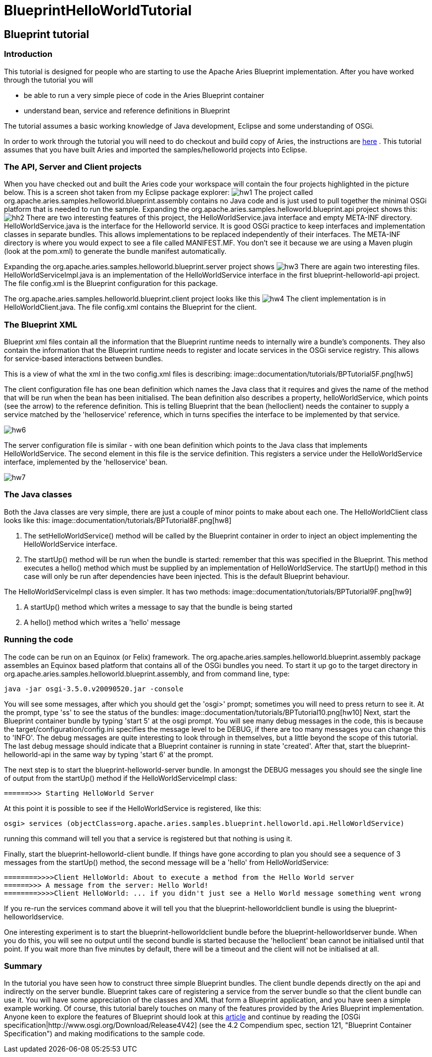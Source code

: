 = BlueprintHelloWorldTutorial

== Blueprint tutorial

=== Introduction

This tutorial is designed for people who are starting to use the Apache Aries Blueprint implementation.
After you have worked through the tutorial you will

* be able to run a very simple piece of code in the Aries Blueprint container
* understand bean, service and reference definitions in Blueprint

The tutorial assumes a basic working knowledge of Java development, Eclipse and some understanding of OSGi.

In order to work through the tutorial you will need to do checkout and build copy of Aries, the instructions are link:/development/buildingaries.html[here] . This tutorial assumes that you have built Aries and imported the samples/helloworld projects into Eclipse.

=== The API, Server and Client projects

When you have checked out and built the Aries code your workspace will contain the four projects highlighted in the picture below.
This is a screen shot taken from my Eclipse package explorer:
image:HW1.png[hw1]
The project called org.apache.aries.samples.helloworld.blueprint.assembly contains no Java code and is just used to pull together the minimal OSGi platform that is needed to run the sample.
Expanding the org.apache.aries.samples.helloworld.blueprint.api project shows this:
image:HW2.png[hh2]
There are two interesting features of this project, the HelloWorldService.java interface and empty META-INF directory.
HelloWorldService.java is the interface for the Helloworld service.
It is good OSGi practice to keep interfaces and implementation classes in separate bundles.
This allows implementations to be replaced independently of their interfaces.
The META-INF directory is where you would expect to see a file called MANIFEST.MF.
You don't see it because we are using a Maven plugin (look at the pom.xml) to generate the bundle manifest automatically.

Expanding the org.apache.aries.samples.helloworld.blueprint.server project shows
image:HW3.png[hw3]
There are again two interesting files.
HelloWorldServiceImpl.java is an implementation of the HelloWorldService interface in the first blueprint-helloworld-api project.
The file config.xml is the Blueprint configuration for this package.

The org.apache.aries.samples.helloworld.blueprint.client project looks like this
image:HW4.png[hw4]
The client implementation is in HelloWorldClient.java.
The file config.xml contains the Blueprint for the client.

=== The Blueprint XML

Blueprint xml files contain all the information that the Blueprint runtime needs to internally wire a bundle's components.
They also contain the information that the Blueprint runtime needs to register and locate services in the OSGi service registry.
This allows for service-based interactions between bundles.

This is a view of what the xml in the two config.xml files is describing:
image::documentation/tutorials/BPTutorial5F.png[hw5]


The client configuration file has one bean definition which names the Java class that it requires and gives the name of the method that will be run when the bean has been initialised.
The bean definition also describes a property, helloWorldService, which points (see the arrow) to the reference definition.
This is telling Blueprint that the bean (helloclient) needs the container to supply a service matched by the 'helloservice' reference, which in turns specifies the interface to be implemented by that service.

image::documentation/tutorials/BPTutorial6F.png[hw6]


The server configuration file is similar - with one bean definition which points to the Java class that implements HelloWorldService.
The second element in this file is the service definition.
This registers a service under the HelloWorldService interface, implemented by the 'helloservice' bean.

image::documentation/tutorials/BPTutorial7F.png[hw7]


=== The Java classes

Both the Java classes are very simple, there are just a couple of minor points to make about each one.
The HelloWorldClient class looks like this:
image::documentation/tutorials/BPTutorial8F.png[hw8]


. The setHelloWorldService() method will be called by the Blueprint container in order to inject an object implementing the HelloWorldService interface.
. The startUp() method will be run when the bundle is started: remember that this was specified in the Blueprint.
This method executes a hello() method which must be supplied by an implementation of HelloWorldService.
The startUp() method in this case will only be run after dependencies have been injected.
This is the default Blueprint behaviour.

The HelloWorldServiceImpl class is even simpler.
It has two methods:
image::documentation/tutorials/BPTutorial9F.png[hw9]


. A startUp() method which writes a message to say that the bundle is being started
. A hello() method which writes a 'hello' message

=== Running the code

The code can be run on an Equinox (or Felix) framework.
The org.apache.aries.samples.helloworld.blueprint.assembly package assembles an Equinox based platform that contains all of the OSGi bundles you need.
To start it up go to the target directory in  org.apache.aries.samples.helloworld.blueprint.assembly, and from command line, type:

 java -jar osgi-3.5.0.v20090520.jar -console

You will see some messages, after which you should get the 'osgi>' prompt;
sometimes you will need to press return to see it.
At the prompt, type 'ss' to see the status of the bundles:
image::documentation/tutorials/BPTutorial10.png[hw10]
Next, start the Blueprint container bundle by typing 'start 5' at the osgi prompt.
You will see many debug messages in the code, this is because the target/configuration/config.ini specifies the message level to be DEBUG, if there are too many messages you can change this to 'INFO'.
The debug messages are quite interesting to look through in themselves, but a little beyond the scope of this tutorial.
The last debug message should indicate that a Blueprint container is running in state 'created'.
After that, start the blueprint-helloworld-api in the same way by typing 'start 6' at the prompt.

The next step is to  start the blueprint-helloworld-server bundle.
In amongst the DEBUG messages you should see the single line of output from the startUp() method if the HelloWorldServiceImpl class:

 ======>>> Starting HelloWorld Server

At this point it is possible to see if the HelloWorldService is registered, like this:

 osgi> services (objectClass=org.apache.aries.samples.blueprint.helloworld.api.HelloWorldService)

running this command will tell you that a service is registered but that nothing is using it.

Finally, start the blueprint-helloworld-client bundle.
If things have gone according to plan you should see a sequence of 3 messages from the startUp() method, the second message will be a 'hello' from HelloWorldService:

 ========>>>>Client HelloWorld: About to execute a method from the Hello World server
 ======>>> A message from the server: Hello World!
 ========>>>>Client HelloWorld: ... if you didn't just see a Hello World message something went wrong

If you re-run the services command above it will tell you that the blueprint-helloworldclient bundle is using the blueprint-helloworldservice.

One interesting experiment is to start the blueprint-helloworldclient bundle before the blueprint-helloworldserver bunde.
When you do this, you will see no output until the second bundle is started because the 'helloclient' bean cannot be initialised until that point.
If you wait more than five minutes by default, there will be a timeout and the client will not be initialised at all.

=== Summary

In the tutorial you have seen how to construct three simple Blueprint bundles.
The client bundle depends directly on the api and indirectly on the server bundle.
Blueprint takes care of registering a service from the server bundle so that the client bundle can use it.
You will have some appreciation of the classes and XML that form a Blueprint application, and you have seen a simple example working.
Of course, this tutorial barely touches on many of the features provided by the Aries Blueprint implementation.
Anyone keen to explore the features of Blueprint should look at this http://www.ibm.com/developerworks/opensource/library/os-osgiblueprint/index.html[article]  and continue by reading the [OSGi specification|http://www.osgi.org/Download/Release4V42]  (see the 4.2 Compendium spec, section 121, "Blueprint Container Specification") and making modifications to the sample code.
